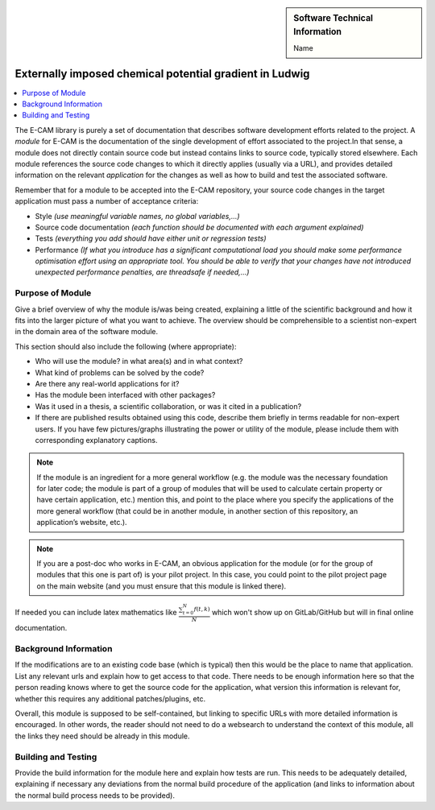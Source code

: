 ..  In ReStructured Text (ReST) indentation and spacing are very important (it is how ReST knows what to do with your
    document). For ReST to understand what you intend and to render it correctly please to keep the structure of this
    template. Make sure that any time you use ReST syntax (such as for ".. sidebar::" below), it needs to be preceded
    and followed by white space (if you see warnings when this file is built they this is a common origin for problems).

..  We allow the template to be standalone, so that the library maintainers add it in the right place

.. :orphan:

..  Firstly, let's add technical info as a sidebar and allow text below to wrap around it. This list is a work in
    progress, please help us improve it. We use *definition lists* of ReST_ to make this readable.

..  sidebar:: Software Technical Information

  Name
..    Name of the relevant software.
    Ludwig: A lattice Boltzmann code for complex fluids

  Language
    C

  Licence
    `<https://github.com/ludwig-cf/ludwig/blob/master/LICENSE>`_

  Documentation Tool
    All source code created for this module should be documented so please indicate what tool has been used for
    documentation. Doxygen covers  most languages but for Fortran you might want to use
    `Ford <http://fortranwiki.org/fortran/show/FORD>`_, for Python ReST_, etc.

  Application Documentation
    Provide a link to any documentation for the application.

  Relevant Training Material
    Add a link to any relevant training material. If there currently is none then say 'Not currently available.'

  Software Module Developed by
    Add the name of the person who developed the software for this module here


..  In the next line you have the name of how this module will be referenced in the main documentation (which you  can
    reference, in this case, as ":ref:`example`"). You *MUST* change the reference below from "example" to something
    unique otherwise you will cause cross-referencing errors. The reference must come right before the heading for the
    reference to work (so don't insert a comment between).

.. .. _example:

########################################################
Externally imposed chemical potential gradient in Ludwig
########################################################

..  Let's add a local table of contents to help people navigate the page

..  contents:: :local:

..  Add an abstract for a *general* audience here. Write a few lines that explains the "helicopter view" of why you are
    creating this module. For example, you might say that "This module is a stepping stone to incorporating XXXX effects
    into YYYY process, which in turn should allow ZZZZ to be simulated. If successful, this could make it possible to
    produce compound AAAA while avoiding expensive process BBBB and CCCC."

The E-CAM library is purely a set of documentation that describes software development efforts related to the project. A
*module* for E-CAM is the documentation of the single development of effort associated to the project.In that sense, a
module does not directly contain source code but instead contains links to source code, typically stored elsewhere. Each
module references the source code changes to which it directly applies (usually via a URL), and provides detailed
information on the relevant *application* for the changes as well as how to build and test the associated software.

.. The original source of this page (:download:`readme.rst`) contains lots of additional comments to help you create your
.. documentation *module* so please use this as a starting point. We use Sphinx_ (which in turn uses ReST_) to create this
.. documentation. You are free to add any level of complexity you wish (within the bounds of what Sphinx_ and ReST_ can
.. do). More general instructions for making your contribution can be found in ":ref:`contributing`".

Remember that for a module to be accepted into the E-CAM repository, your source code changes in the target application
must pass a number of acceptance criteria:

* Style *(use meaningful variable names, no global variables,...)*

* Source code documentation *(each function should be documented with each argument explained)*

* Tests *(everything you add should have either unit or regression tests)*

* Performance *(If what you introduce has a significant computational load you should make some performance optimisation
  effort using an appropriate tool. You should be able to verify that your changes have not introduced unexpected
  performance penalties, are threadsafe if needed,...)*

Purpose of Module
_________________

.. Keep the helper text below around in your module by just adding "..  " in front of it, which turns it into a comment

Give a brief overview of why the module is/was being created, explaining a little of the scientific background and how
it fits into the larger picture of what you want to achieve. The overview should be comprehensible to a scientist
non-expert in the domain area of the software module.

This section should also include the following (where appropriate):

* Who will use the module? in what area(s) and in what context?

* What kind of problems can be solved by the code?

* Are there any real-world applications for it?

* Has the module been interfaced with other packages?

* Was it used in a thesis, a scientific collaboration, or was it cited in a publication?

* If there are published results obtained using this code, describe them briefly in terms readable for non-expert users.
  If you have few pictures/graphs illustrating the power or utility of the module, please include them with
  corresponding explanatory captions.

.. note::

  If the module is an ingredient for a more general workflow (e.g. the module was the necessary foundation for later
  code; the module is part of a group of modules that will be used to calculate certain property or have certain
  application, etc.) mention this, and point to the place where you specify the applications of the more general
  workflow (that could be in another module, in another section of this repository, an application’s website, etc.).

.. note::

  If you are a post-doc who works in E-CAM, an obvious application for the module (or for the group of modules that
  this one is part of) is your pilot project. In this case, you could point to the pilot project page on the main
  website (and you must ensure that this module is linked there).

If needed you can include latex mathematics like
:math:`\frac{ \sum_{t=0}^{N}f(t,k) }{N}`
which won't show up on GitLab/GitHub but will in final online documentation.

..  If you want to add a citation, such as [CIT2009]_, please check the source code to see how this is done. Note that
..  citations may get rearranged, e.g., to the bottom of the "page".

..  .. [CIT2009] This is a citation (as often used in journals).

Background Information
______________________

.. Keep the helper text below around in your module by just adding "..  " in front of it, which turns it into a comment

If the modifications are to an existing code base (which is typical) then this would be the place to name that
application. List any relevant urls and explain how to get access to that code. There needs to be enough information
here so that the person reading knows where to get the source code for the application, what version this information is
relevant for, whether this requires any additional patches/plugins, etc.

Overall, this module is supposed to be self-contained, but linking to specific URLs with more detailed information is
encouraged. In other words, the reader should not need to do a websearch to understand the context of this module, all
the links they need should be already in this module.

Building and Testing
____________________

.. Keep the helper text below around in your module by just adding "..  " in front of it, which turns it into a comment

Provide the build information for the module here and explain how tests are run. This needs to be adequately detailed,
explaining if necessary any deviations from the normal build procedure of the application (and links to information
about the normal build process needs to be provided).


